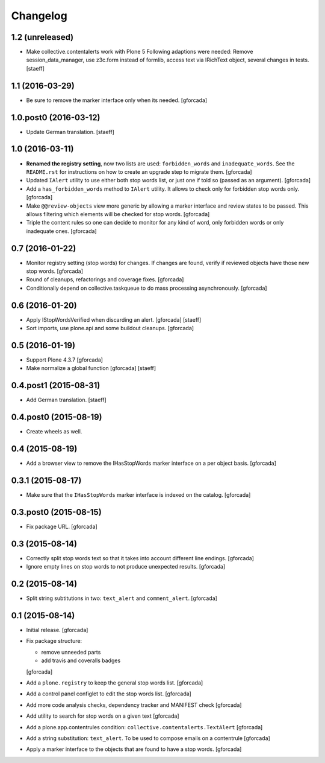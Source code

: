 Changelog
=========

1.2 (unreleased)
----------------

- Make collective.contentalerts work with Plone 5
  Following adaptions were needed: Remove session_data_manager, use z3c.form instead of
  formlib, access text via IRichText object, several changes in tests.
  [staeff]

1.1 (2016-03-29)
----------------

- Be sure to remove the marker interface only when its needed.
  [gforcada]

1.0.post0 (2016-03-12)
----------------------
- Update German translation.
  [staeff]

1.0 (2016-03-11)
----------------
- **Renamed the registry setting**,
  now two lists are used: ``forbidden_words`` and ``inadequate_words``.
  See the ``README.rst`` for instructions on how to create an upgrade step to migrate them.
  [gforcada]

- Updated ``IAlert`` utility to use either both stop words list,
  or just one if told so (passed as an argument).
  [gforcada]

- Add a ``has_forbidden_words`` method to ``IAlert`` utility.
  It allows to check only for forbidden stop words only.
  [gforcada]

- Make ``@@review-objects`` view more generic by allowing a marker interface and review states to be passed.
  This allows filtering which elements will be checked for stop words.
  [gforcada]

- Triple the content rules so one can decide to monitor for any kind of word,
  only forbidden words or only inadequate ones.
  [gforcada]

0.7 (2016-01-22)
----------------
- Monitor registry setting (stop words) for changes.
  If changes are found, verify if reviewed objects have those new stop words.
  [gforcada]

- Round of cleanups, refactorings and coverage fixes.
  [gforcada]

- Conditionally depend on collective.taskqueue to do mass processing asynchronously.
  [gforcada]

0.6 (2016-01-20)
----------------
- Apply IStopWordsVerified when discarding an alert.
  [gforcada] [staeff]

- Sort imports, use plone.api and some buildout cleanups.
  [gforcada]

0.5 (2016-01-19)
----------------
- Support Plone 4.3.7
  [gforcada]

- Make normalize a global function
  [gforcada] [staeff]

0.4.post1 (2015-08-31)
----------------------
- Add German translation.
  [staeff]

0.4.post0 (2015-08-19)
----------------------
- Create wheels as well.

0.4 (2015-08-19)
----------------
- Add a browser view to remove the IHasStopWords marker interface on a per object basis.
  [gforcada]

0.3.1 (2015-08-17)
------------------
- Make sure that the ``IHasStopWords`` marker interface is indexed on the catalog.
  [gforcada]

0.3.post0 (2015-08-15)
----------------------
- Fix package URL.
  [gforcada]

0.3 (2015-08-14)
----------------
- Correctly split stop words text so that it takes into account different line endings.
  [gforcada]

- Ignore empty lines on stop words to not produce unexpected results.
  [gforcada]

0.2 (2015-08-14)
----------------
- Split string subtitutions in two: ``text_alert`` and ``comment_alert``.
  [gforcada]

0.1 (2015-08-14)
----------------
- Initial release.
  [gforcada]

- Fix package structure:

  - remove unneeded parts
  - add travis and coveralls badges

  [gforcada]

- Add a ``plone.registry`` to keep the general stop words list.
  [gforcada]

- Add a control panel configlet to edit the stop words list.
  [gforcada]

- Add more code analysis checks, dependency tracker and MANIFEST check
  [gforcada]

- Add utility to search for stop words on a given text
  [gforcada]

- Add a plone.app.contentrules condition: ``collective.contentalerts.TextAlert``
  [gforcada]

- Add a string substitution: ``text_alert``. To be used to compose emails on a contentrule
  [gforcada]

- Apply a marker interface to the objects that are found to have a stop words.
  [gforcada]
